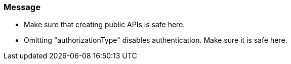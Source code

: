 === Message

* Make sure that creating public APIs is safe here.
* Omitting "authorizationType" disables authentication. Make sure it is safe here.


